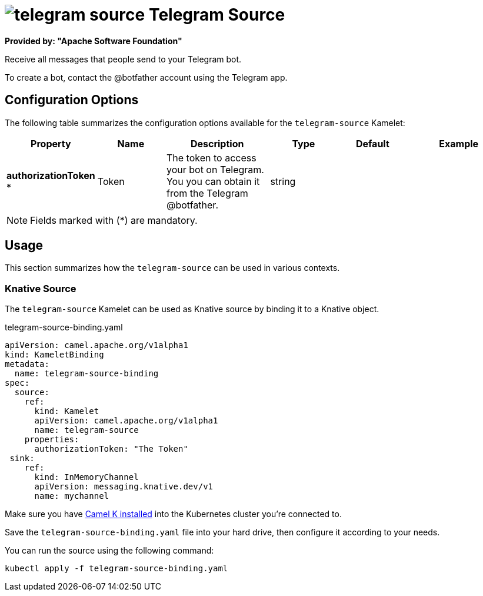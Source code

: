 // THIS FILE IS AUTOMATICALLY GENERATED: DO NOT EDIT
= image:kamelets/telegram-source.svg[] Telegram Source

*Provided by: "Apache Software Foundation"*

Receive all messages that people send to your Telegram bot.

To create a bot, contact the @botfather account using the Telegram app.

== Configuration Options

The following table summarizes the configuration options available for the `telegram-source` Kamelet:
[width="100%",cols="2,^2,3,^2,^2,^3",options="header"]
|===
| Property| Name| Description| Type| Default| Example
| *authorizationToken {empty}* *| Token| The token to access your bot on Telegram. You you can obtain it from the Telegram @botfather.| string| | 
|===

NOTE: Fields marked with ({empty}*) are mandatory.

== Usage

This section summarizes how the `telegram-source` can be used in various contexts.

=== Knative Source

The `telegram-source` Kamelet can be used as Knative source by binding it to a Knative object.

.telegram-source-binding.yaml
[source,yaml]
----
apiVersion: camel.apache.org/v1alpha1
kind: KameletBinding
metadata:
  name: telegram-source-binding
spec:
  source:
    ref:
      kind: Kamelet
      apiVersion: camel.apache.org/v1alpha1
      name: telegram-source
    properties:
      authorizationToken: "The Token"
 sink:
    ref:
      kind: InMemoryChannel
      apiVersion: messaging.knative.dev/v1
      name: mychannel

----

Make sure you have https://camel.apache.org/camel-k/latest/installation/installation.html[Camel K installed] into the Kubernetes cluster you're connected to.

Save the `telegram-source-binding.yaml` file into your hard drive, then configure it according to your needs.

You can run the source using the following command:

[source,shell]
----
kubectl apply -f telegram-source-binding.yaml
----
// THIS FILE IS AUTOMATICALLY GENERATED: DO NOT EDIT
